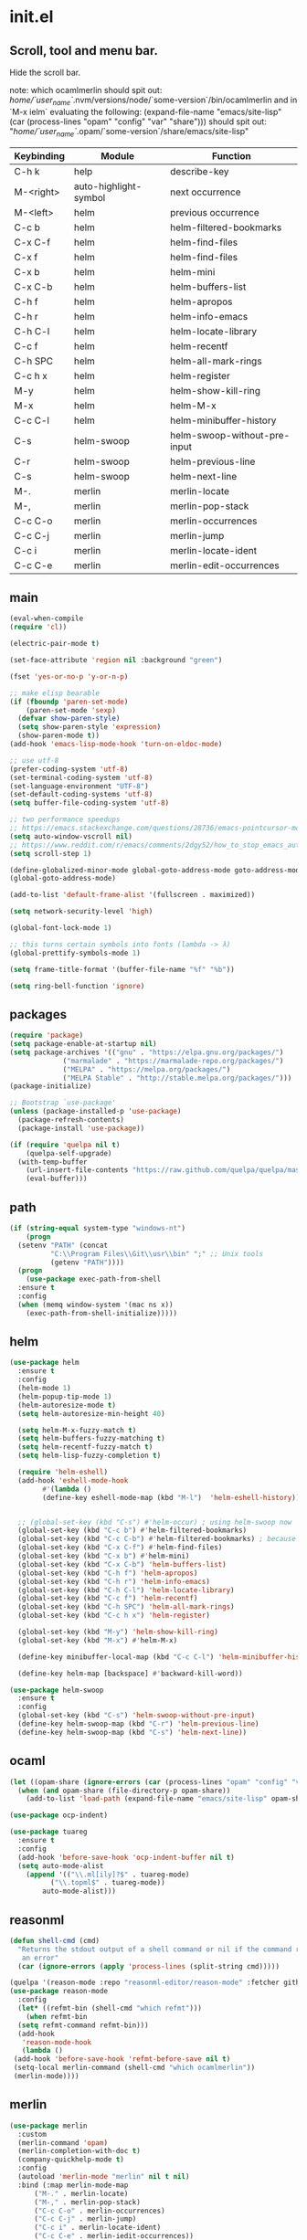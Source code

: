 * init.el
** Scroll, tool and menu bar.

Hide the scroll bar.

note:
which ocamlmerlin should spit out:
/home/`user_name`/.nvm/versions/node/`some-version`/bin/ocamlmerlin
and in `M-x ielm` evaluating the following:
(expand-file-name "emacs/site-lisp" (car (process-lines "opam" "config" "var" "share")))
should spit out:
"/home/`user_name`/.opam/`some-version`/share/emacs/site-lisp"

| Keybinding | Module                | Function                     |
|------------+-----------------------+------------------------------|
| C-h k      | help                  | describe-key                 |
| M-<right>  | auto-highlight-symbol | next occurrence              |
| M-<left>   | helm                  | previous occurrence          |
| C-c b      | helm                  | helm-filtered-bookmarks      |
| C-x C-f    | helm                  | helm-find-files              |
| C-x f      | helm                  | helm-find-files              |
| C-x b      | helm                  | helm-mini                    |
| C-x C-b    | helm                  | helm-buffers-list            |
| C-h f      | helm                  | helm-apropos                 |
| C-h r      | helm                  | helm-info-emacs              |
| C-h C-l    | helm                  | helm-locate-library          |
| C-c f      | helm                  | helm-recentf                 |
| C-h SPC    | helm                  | helm-all-mark-rings          |
| C-c h x    | helm                  | helm-register                |
| M-y        | helm                  | helm-show-kill-ring          |
| M-x        | helm                  | helm-M-x                     |
| C-c C-l    | helm                  | helm-minibuffer-history      |
| C-s        | helm-swoop            | helm-swoop-without-pre-input |
| C-r        | helm-swoop            | helm-previous-line           |
| C-s        | helm-swoop            | helm-next-line               |
| M-.        | merlin                | merlin-locate                |
| M-,        | merlin                | merlin-pop-stack             |
| C-c C-o    | merlin                | merlin-occurrences           |
| C-c C-j    | merlin                | merlin-jump                  |
| C-c i      | merlin                | merlin-locate-ident          |
| C-c C-e    | merlin                | merlin-edit-occurrences      |

** main
   #+BEGIN_SRC emacs-lisp
   (eval-when-compile
   (require 'cl))

   (electric-pair-mode t)

   (set-face-attribute 'region nil :background "green")

   (fset 'yes-or-no-p 'y-or-n-p)

   ;; make elisp bearable
   (if (fboundp 'paren-set-mode)
       (paren-set-mode 'sexp)
     (defvar show-paren-style)
     (setq show-paren-style 'expression)
     (show-paren-mode t))
   (add-hook 'emacs-lisp-mode-hook 'turn-on-eldoc-mode)

   ;; use utf-8
   (prefer-coding-system 'utf-8)
   (set-terminal-coding-system 'utf-8)
   (set-language-environment "UTF-8")
   (set-default-coding-systems 'utf-8)
   (setq buffer-file-coding-system 'utf-8)

   ;; two performance speedups
   ;; https://emacs.stackexchange.com/questions/28736/emacs-pointcursor-movement-lag/28746
   (setq auto-window-vscroll nil)
   ;; https://www.reddit.com/r/emacs/comments/2dgy52/how_to_stop_emacs_automatically_recentering_the/
   (setq scroll-step 1)

   (define-globalized-minor-mode global-goto-address-mode goto-address-mode goto-address-mode)
   (global-goto-address-mode)

   (add-to-list 'default-frame-alist '(fullscreen . maximized))

   (setq network-security-level 'high)

   (global-font-lock-mode 1)

   ;; this turns certain symbols into fonts (lambda -> λ)
   (global-prettify-symbols-mode 1)

   (setq frame-title-format '(buffer-file-name "%f" "%b"))

   (setq ring-bell-function 'ignore)
   #+END_SRC

** packages
   #+BEGIN_SRC emacs-lisp
   (require 'package)
   (setq package-enable-at-startup nil)
   (setq package-archives '(("gnu" . "https://elpa.gnu.org/packages/")
			    ("marmalade" . "https://marmalade-repo.org/packages/")
			    ("MELPA" . "https://melpa.org/packages/")
			    ("MELPA Stable" . "http://stable.melpa.org/packages/")))
   (package-initialize)

   ;; Bootstrap `use-package'
   (unless (package-installed-p 'use-package)
     (package-refresh-contents)
     (package-install 'use-package))

   (if (require 'quelpa nil t)
       (quelpa-self-upgrade)
     (with-temp-buffer
       (url-insert-file-contents "https://raw.github.com/quelpa/quelpa/master/bootstrap.el")
       (eval-buffer)))

   #+END_SRC 

** path
   #+BEGIN_SRC emacs-lisp
   (if (string-equal system-type "windows-nt")
       (progn
	 (setenv "PATH" (concat
			 "C:\\Program Files\\Git\\usr\\bin" ";" ;; Unix tools
			 (getenv "PATH"))))
     (progn
       (use-package exec-path-from-shell
	 :ensure t
	 :config
	 (when (memq window-system '(mac ns x))
	   (exec-path-from-shell-initialize)))))
   #+END_SRC

** helm
   #+BEGIN_SRC emacs-lisp
   (use-package helm
     :ensure t
     :config
     (helm-mode 1)
     (helm-popup-tip-mode 1)
     (helm-autoresize-mode t)
     (setq helm-autoresize-min-height 40)

     (setq helm-M-x-fuzzy-match t)
     (setq helm-buffers-fuzzy-matching t)
     (setq helm-recentf-fuzzy-match t)
     (setq helm-lisp-fuzzy-completion t)

     (require 'helm-eshell)
     (add-hook 'eshell-mode-hook
	       #'(lambda ()
		   (define-key eshell-mode-map (kbd "M-l")  'helm-eshell-history)))


     ;; (global-set-key (kbd "C-s") #'helm-occur) ; using helm-swoop now
     (global-set-key (kbd "C-c b") #'helm-filtered-bookmarks)
     (global-set-key (kbd "C-c C-b") #'helm-filtered-bookmarks) ; because I am an idiot
     (global-set-key (kbd "C-x C-f") #'helm-find-files)
     (global-set-key (kbd "C-x b") #'helm-mini)
     (global-set-key (kbd "C-x C-b") 'helm-buffers-list)
     (global-set-key (kbd "C-h f") 'helm-apropos)
     (global-set-key (kbd "C-h r") 'helm-info-emacs)
     (global-set-key (kbd "C-h C-l") 'helm-locate-library)
     (global-set-key (kbd "C-c f") 'helm-recentf)
     (global-set-key (kbd "C-h SPC") 'helm-all-mark-rings)
     (global-set-key (kbd "C-c h x") 'helm-register)

     (global-set-key (kbd "M-y") 'helm-show-kill-ring)
     (global-set-key (kbd "M-x") #'helm-M-x)

     (define-key minibuffer-local-map (kbd "C-c C-l") 'helm-minibuffer-history)

     (define-key helm-map [backspace] #'backward-kill-word))

   (use-package helm-swoop
     :ensure t
     :config
     (global-set-key (kbd "C-s") 'helm-swoop-without-pre-input)
     (define-key helm-swoop-map (kbd "C-r") 'helm-previous-line)
     (define-key helm-swoop-map (kbd "C-s") 'helm-next-line))
   #+END_SRC

** ocaml
   #+BEGIN_SRC emacs-lisp
   (let ((opam-share (ignore-errors (car (process-lines "opam" "config" "var" "share")))))
     (when (and opam-share (file-directory-p opam-share))
       (add-to-list 'load-path (expand-file-name "emacs/site-lisp" opam-share))))

   (use-package ocp-indent)

   (use-package tuareg
     :ensure t
     :config
     (add-hook 'before-save-hook 'ocp-indent-buffer nil t)
     (setq auto-mode-alist 
	   (append '(("\\.ml[ily]?$" . tuareg-mode)
		     ("\\.topml$" . tuareg-mode))
		   auto-mode-alist)))

   #+END_SRC

** reasonml
   #+BEGIN_SRC emacs-lisp
   (defun shell-cmd (cmd)
     "Returns the stdout output of a shell command or nil if the command returned
      an error"
     (car (ignore-errors (apply 'process-lines (split-string cmd)))))

   (quelpa '(reason-mode :repo "reasonml-editor/reason-mode" :fetcher github :stable t))
   (use-package reason-mode
     :config
     (let* ((refmt-bin (shell-cmd "which refmt")))
       (when refmt-bin
	 (setq refmt-command refmt-bin)))
     (add-hook
      'reason-mode-hook
      (lambda ()
	(add-hook 'before-save-hook 'refmt-before-save nil t)
	(setq-local merlin-command (shell-cmd "which ocamlmerlin"))
	(merlin-mode))))
   #+END_SRC

** merlin
   #+BEGIN_SRC emacs-lisp
   (use-package merlin
     :custom
     (merlin-command 'opam)
     (merlin-completion-with-doc t)
     (company-quickhelp-mode t)
     :config
     (autoload 'merlin-mode "merlin" nil t nil)
     :bind (:map merlin-mode-map
		 ("M-." . merlin-locate)
		 ("M-," . merlin-pop-stack)
		 ("C-c C-o" . merlin-occurrences)
		 ("C-c C-j" . merlin-jump)
		 ("C-c i" . merlin-locate-ident)
		 ("C-c C-e" . merlin-iedit-occurrences))
     :hook
     ;; Start merlin on ml files
     (reason-mode . merlin-mode)
     (tuareg-mode . merlin-mode)
     (caml-mode-hook . merlin-mode))
   #+END_SRC

** utop
   #+BEGIN_SRC emacs-lisp
   (defun reason/rtop-prompt ()
     "The rtop prompt function."
     (let ((prompt (format "rtop[%d]> " utop-command-number)))
       (add-text-properties 0 (length prompt) '(face utop-prompt) prompt)
       prompt))

   (use-package utop
     :config
     (autoload 'utop "utop" "Toplevel for OCaml" t)
     (autoload 'utop-minor-mode "utop" "Minor mode for utop" t)
     (defun utop-opam-utop () (progn
				(setq-local utop-command "opam config exec -- utop -emacs")
				utop-minor-mode))
     (defun utop-reason-cli-rtop () (progn
					(setq-local utop-command (concat (shell-cmd "which rtop") " -emacs"))
					(setq-local utop-prompt 'reason/rtop-prompt)
					utop-minor-mode))
     :hook
     (tuareg-mode . utop-opam-utop)
     (reason-mode . utop-reason-cli-rtop))
   #+END_SRC

** company
   #+BEGIN_SRC emacs-lisp
   (use-package company
     :ensure t
     :config
     (add-hook 'after-init-hook 'global-company-mode)
     (setq company-dabbrev-downcase 0)
     (setq company-idle-delay 0))

   (use-package company-quickhelp
     :ensure t
     :config
     (company-quickhelp-mode 1)
     (define-key company-active-map (kbd "C-c h") #'company-quickhelp-manual-begin))
   #+END_SRC

** flycheck
   #+BEGIN_SRC emacs-lisp
   ;; someday these will play nicely with both reasonml and ocaml...

   (use-package flycheck
     :ensure t
     :config
     (global-flycheck-mode))

   (use-package flycheck-popup-tip
     :ensure t
     :config
     (flycheck-popup-tip-mode))

   (use-package flycheck-ocaml
     :ensure t
     :config
     (add-hook 'tuareg-mode-hook
	       (lambda ()
		 ;; disable Merlin's own error checking
		 (setq-local merlin-error-after-save nil)    
		 ;; enable Flycheck checker
		 (flycheck-ocaml-setup))))

   #+END_SRC
   <flycheck-----------------------------------------------------------------------

